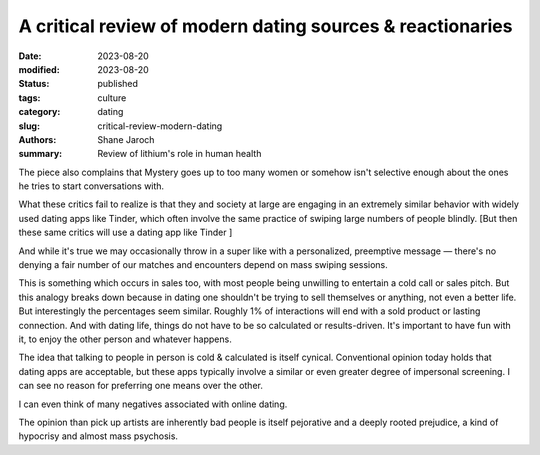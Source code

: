 ************************************************************
 A critical review of modern dating sources & reactionaries
************************************************************

:date: 2023-08-20
:modified: 2023-08-20
:status: published
:tags: culture
:category: dating
:slug: critical-review-modern-dating
:authors: Shane Jaroch
:summary: Review of lithium's role in human health


The piece also complains that Mystery goes up to too many women or somehow
isn't selective enough about the ones he tries to start conversations with.

What these critics fail to realize is that they and society at large are
engaging in an extremely similar behavior with widely used dating apps like
Tinder, which often involve the same practice of swiping large numbers of
people blindly.
[But then these same critics will use a dating app like Tinder ]

And while it's true we may occasionally throw in a super like with a
personalized, preemptive message — there's no denying a fair number of
our matches and encounters depend on mass swiping sessions.

This is something which occurs in sales too, with most people being unwilling
to entertain a cold call or sales pitch. But this analogy breaks down because
in dating one shouldn't be trying to sell themselves or anything, not even a
better life.
But interestingly the percentages seem similar. Roughly 1% of interactions will
end with a sold product or lasting connection.
And with dating life, things do not have to be so calculated or results-driven.
It's important to have fun with it, to enjoy the other person and whatever
happens.

The idea that talking to people in person is cold & calculated is itself
cynical. Conventional opinion today holds that dating apps are acceptable, but
these apps typically involve a similar or even greater degree of impersonal
screening. I can see no reason for preferring one means over the other.

I can even think of many negatives associated with online dating.

The opinion than pick up artists are inherently bad people is itself pejorative
and a deeply rooted prejudice, a kind of hypocrisy and almost mass psychosis.
